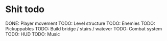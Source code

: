 * Shit todo
DONE: Player movement
TODO: Level structure
TODO: Enemies
TODO: Pickuppables
TODO: Build bridge / stairs / watever
TODO: Combat system
TODO: HUD
TODO: Music
